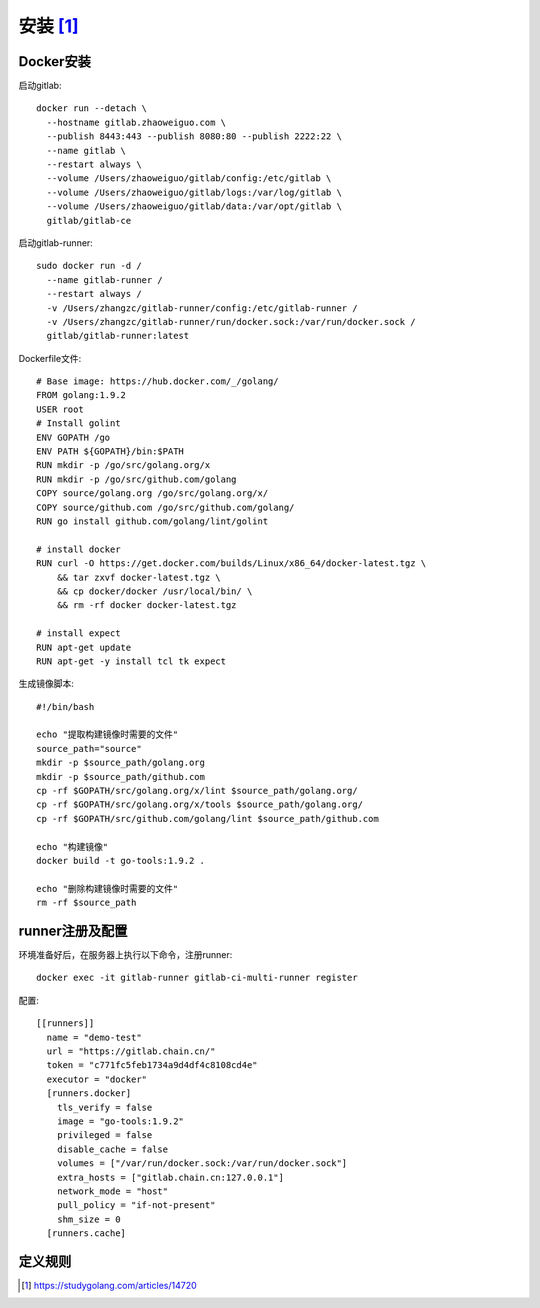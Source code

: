 安装 [1]_
##########

Docker安装
===============

启动gitlab::

    docker run --detach \
      --hostname gitlab.zhaoweiguo.com \
      --publish 8443:443 --publish 8080:80 --publish 2222:22 \
      --name gitlab \
      --restart always \
      --volume /Users/zhaoweiguo/gitlab/config:/etc/gitlab \
      --volume /Users/zhaoweiguo/gitlab/logs:/var/log/gitlab \
      --volume /Users/zhaoweiguo/gitlab/data:/var/opt/gitlab \
      gitlab/gitlab-ce

启动gitlab-runner::

    sudo docker run -d /
      --name gitlab-runner /
      --restart always /
      -v /Users/zhangzc/gitlab-runner/config:/etc/gitlab-runner /
      -v /Users/zhangzc/gitlab-runner/run/docker.sock:/var/run/docker.sock /
      gitlab/gitlab-runner:latest

Dockerfile文件::

    # Base image: https://hub.docker.com/_/golang/
    FROM golang:1.9.2
    USER root
    # Install golint
    ENV GOPATH /go
    ENV PATH ${GOPATH}/bin:$PATH
    RUN mkdir -p /go/src/golang.org/x
    RUN mkdir -p /go/src/github.com/golang
    COPY source/golang.org /go/src/golang.org/x/
    COPY source/github.com /go/src/github.com/golang/
    RUN go install github.com/golang/lint/golint

    # install docker
    RUN curl -O https://get.docker.com/builds/Linux/x86_64/docker-latest.tgz \
        && tar zxvf docker-latest.tgz \
        && cp docker/docker /usr/local/bin/ \
        && rm -rf docker docker-latest.tgz

    # install expect
    RUN apt-get update
    RUN apt-get -y install tcl tk expect

生成镜像脚本::

    #!/bin/bash

    echo "提取构建镜像时需要的文件"
    source_path="source"
    mkdir -p $source_path/golang.org
    mkdir -p $source_path/github.com
    cp -rf $GOPATH/src/golang.org/x/lint $source_path/golang.org/
    cp -rf $GOPATH/src/golang.org/x/tools $source_path/golang.org/
    cp -rf $GOPATH/src/github.com/golang/lint $source_path/github.com

    echo "构建镜像"
    docker build -t go-tools:1.9.2 .

    echo "删除构建镜像时需要的文件"
    rm -rf $source_path

runner注册及配置
================

环境准备好后，在服务器上执行以下命令，注册runner::

    docker exec -it gitlab-runner gitlab-ci-multi-runner register

配置::

    [[runners]]
      name = "demo-test"
      url = "https://gitlab.chain.cn/"
      token = "c771fc5feb1734a9d4df4c8108cd4e"
      executor = "docker"
      [runners.docker]
        tls_verify = false
        image = "go-tools:1.9.2"
        privileged = false
        disable_cache = false
        volumes = ["/var/run/docker.sock:/var/run/docker.sock"]
        extra_hosts = ["gitlab.chain.cn:127.0.0.1"]
        network_mode = "host"
        pull_policy = "if-not-present"
        shm_size = 0
      [runners.cache]



定义规则
========









.. [1] https://studygolang.com/articles/14720